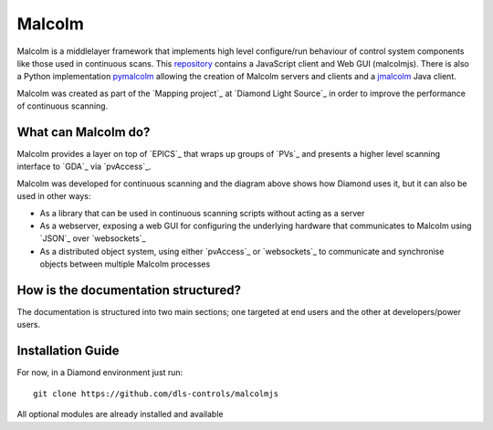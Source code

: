 Malcolm
=======

Malcolm is a middlelayer framework that implements high level configure/run
behaviour of control system components like those used in continuous scans.
This `repository`_ contains a JavaScript client and Web GUI (malcolmjs). 
There is also a Python implementation `pymalcolm`_ allowing the 
creation of Malcolm servers and clients and a `jmalcolm`_ Java client.

Malcolm was created as part of the `Mapping project`_ at `Diamond Light Source`_
in order to improve the performance of continuous scanning.

What can Malcolm do?
--------------------

Malcolm provides a layer on top of `EPICS`_ that wraps up groups of `PVs`_ and
presents a higher level scanning interface to `GDA`_ via `pvAccess`_.

.. digraph:: malcolm_dls_usage

    bgcolor=transparent
    node [fontname=Arial fontsize=10 shape=box style=filled fillcolor="#8BC4E9"]
    edge [fontname=Arial fontsize=10 arrowhead=vee]

    {rank=same;Detector EPICS "HDF File"}

    Malcolm [shape=doublecircle]

    GDA -> Malcolm [label="scan.configure()\nscan.run()"]
    Malcolm -> EPICS [label="caput\ncamonitor"]
    Detector -> EPICS [label="Frame data"]
    EPICS -> "HDF File" [label="Frame data"]
    EPICS -> "Motor Controller" [label="Motion trajectory"]


Malcolm was developed for continuous scanning and the diagram above shows
how Diamond uses it, but it can also be used in other ways:

* As a library that can be used in continuous scanning scripts without acting
  as a server
* As a webserver, exposing a web GUI for configuring the underlying hardware
  that communicates to Malcolm using `JSON`_ over `websockets`_
* As a distributed object system, using either `pvAccess`_ or `websockets`_ to
  communicate and synchronise objects between multiple Malcolm processes

How is the documentation structured?
------------------------------------

The documentation is structured into two main sections; one targeted at end users and the other at developers/power users.

.. _installation_guide:

Installation Guide
------------------

For now, in a Diamond environment just run::

    git clone https://github.com/dls-controls/malcolmjs

All optional modules are already installed and available



.. _repository:
    https://github.com/dls-controls/malcolmjs    

.. _pymalcolm:
    https://github.com/dls-controls/pymalcolm

.. _jmalcolm:
    https://github.com/openGDA
